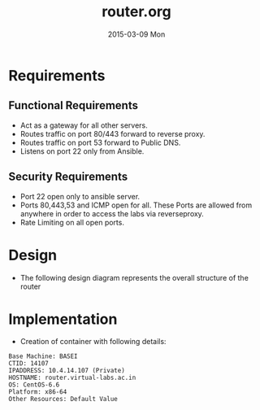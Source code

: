 #+TITLE:     router.org
#+DATE:      2015-03-09 Mon
#+PROPERTY: session *scratch*
#+PROPERTY: results output
#+PROPERTY: tangle  
#+PROPERTY: exports code
#+DESCRIPTION: Router Server Design Documentation

* Requirements

** Functional Requirements
- Act as a gateway for all other servers.
- Routes traffic on port 80/443 forward to  reverse proxy.
- Routes traffic on port 53 forward to Public DNS.
- Listens on port 22 only from Ansible.

** Security Requirements
- Port 22 open only to ansible server.
- Ports 80,443,53 and ICMP open for all. These Ports are allowed from anywhere in order to access the labs
  via reverseproxy.
- Rate Limiting on all open ports.

* Design 
 - The following design diagram represents the overall structure of
   the router
  [[./roles/router/files/router-design-diagram.png]]
 
* Implementation
- Creation of container with following details:
#+begin_example
   Base Machine: BASEI
   CTID: 14107
   IPADDRESS: 10.4.14.107 (Private)
   HOSTNAME: router.virtual-labs.ac.in
   OS: CentOS-6.6 
   Platform: x86-64
   Other Resources: Default Value

#+end_example
